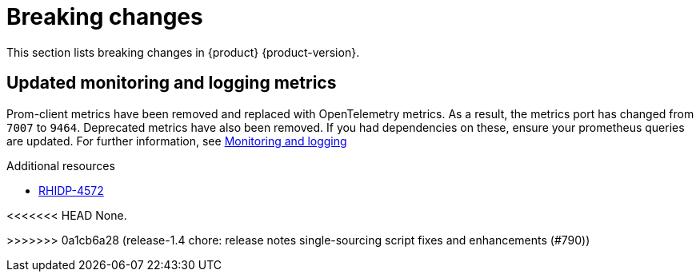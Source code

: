 :_content-type: REFERENCE
[id="breaking-changes"]
= Breaking changes

This section lists breaking changes in {product} {product-version}.

[id="removed-functionality-rhidp-4572"]
== Updated monitoring and logging metrics

Prom-client metrics have been removed and replaced with OpenTelemetry metrics. As a result, the metrics port has changed from `7007` to `9464`. Deprecated metrics have also been removed. If you had dependencies on these, ensure your prometheus queries are updated. For further information, see link:https://docs.redhat.com/en/documentation/red_hat_developer_hub/1.3/html-single/monitoring_and_logging/index#assembly-rhdh-observability[Monitoring and logging]

.Additional resources
* link:https://issues.redhat.com/browse/RHIDP-4572[RHIDP-4572]



<<<<<<< HEAD
None.

=======
>>>>>>> 0a1cb6a28 (release-1.4 chore: release notes single-sourcing script fixes and enhancements (#790))
